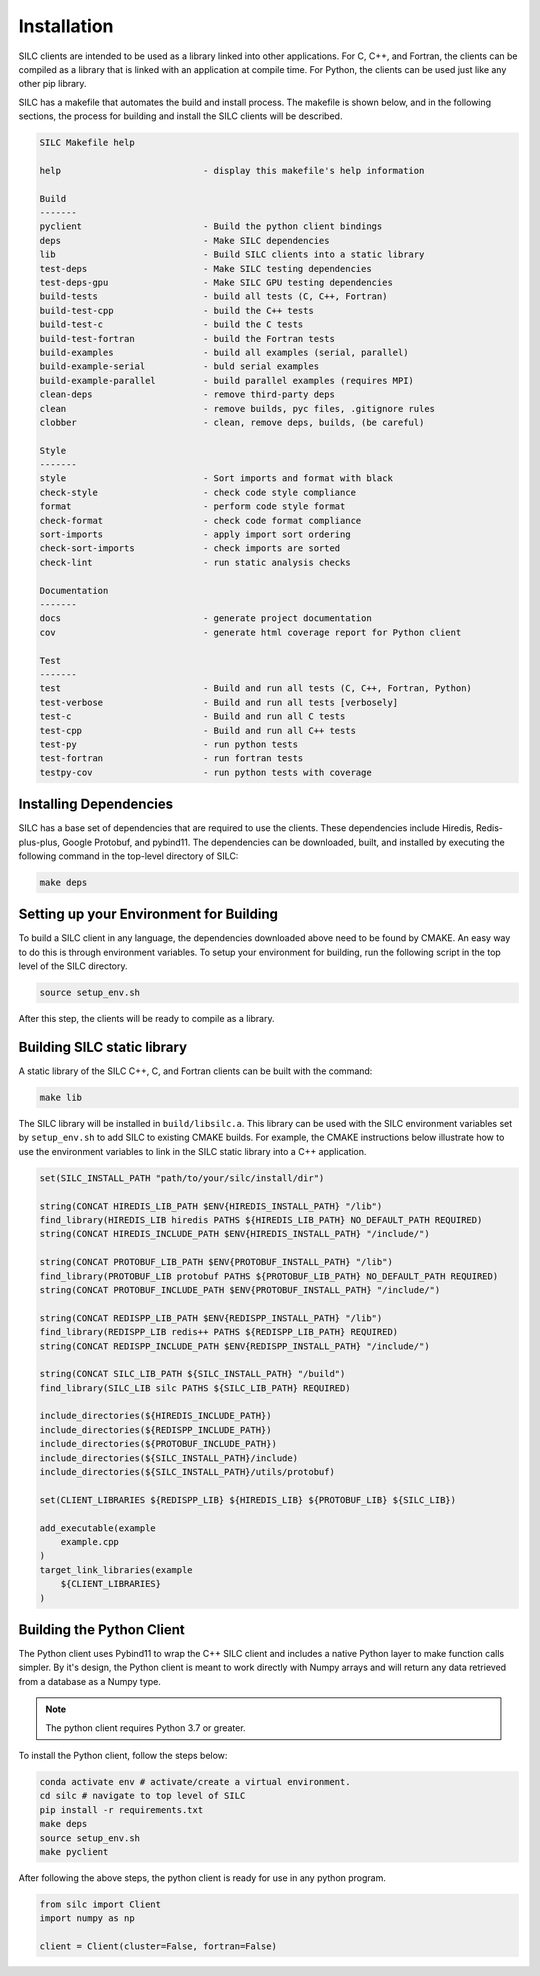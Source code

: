 ************
Installation
************

SILC clients are intended to be used as a library linked into other
applications.  For C, C++, and Fortran, the clients
can be compiled as a library that is linked with an application
at compile time. For Python, the clients can be used just like
any other pip library.

SILC has a makefile that automates the build and install process.
The makefile is shown below, and in the following sections,
the process for building and install the SILC clients will
be described.

.. code-block:: text

    SILC Makefile help

    help                           - display this makefile's help information

    Build
    -------
    pyclient                       - Build the python client bindings
    deps                           - Make SILC dependencies
    lib                            - Build SILC clients into a static library
    test-deps                      - Make SILC testing dependencies
    test-deps-gpu                  - Make SILC GPU testing dependencies
    build-tests                    - build all tests (C, C++, Fortran)
    build-test-cpp                 - build the C++ tests
    build-test-c                   - build the C tests
    build-test-fortran             - build the Fortran tests
    build-examples                 - build all examples (serial, parallel)
    build-example-serial           - buld serial examples
    build-example-parallel         - build parallel examples (requires MPI)
    clean-deps                     - remove third-party deps
    clean                          - remove builds, pyc files, .gitignore rules
    clobber                        - clean, remove deps, builds, (be careful)

    Style
    -------
    style                          - Sort imports and format with black
    check-style                    - check code style compliance
    format                         - perform code style format
    check-format                   - check code format compliance
    sort-imports                   - apply import sort ordering
    check-sort-imports             - check imports are sorted
    check-lint                     - run static analysis checks

    Documentation
    -------
    docs                           - generate project documentation
    cov                            - generate html coverage report for Python client

    Test
    -------
    test                           - Build and run all tests (C, C++, Fortran, Python)
    test-verbose                   - Build and run all tests [verbosely]
    test-c                         - Build and run all C tests
    test-cpp                       - Build and run all C++ tests
    test-py                        - run python tests
    test-fortran                   - run fortran tests
    testpy-cov                     - run python tests with coverage

Installing Dependencies
=======================

SILC has a base set of dependencies that are required to use the
clients.  These dependencies include Hiredis, Redis-plus-plus,
Google Protobuf, and pybind11.  The dependencies can be
downloaded, built, and installed by executing the following
command in the top-level directory of SILC:

.. code-block:: bash

  make deps

Setting up your Environment for Building
========================================

To build a SILC client in any language, the dependencies downloaded above
need to be found by CMAKE. An easy way to do this is through environment
variables. To setup your environment for building, run the following
script in the top level of the SILC directory.

.. code-block:: bash

  source setup_env.sh

After this step, the clients will be ready to compile as a library.

Building SILC static library
============================

A static library of the SILC C++, C, and Fortran clients can be built with
the command:

.. code-block:: bash

  make lib

The SILC library will be installed in ``build/libsilc.a``.  This library
can be used with the SILC environment variables set by ``setup_env.sh``
to add SILC to existing CMAKE builds.  For example, the CMAKE
instructions below illustrate how to use the environment variables
to link in the SILC static library into a C++ application.

.. code-block:: text

    set(SILC_INSTALL_PATH "path/to/your/silc/install/dir")

    string(CONCAT HIREDIS_LIB_PATH $ENV{HIREDIS_INSTALL_PATH} "/lib")
    find_library(HIREDIS_LIB hiredis PATHS ${HIREDIS_LIB_PATH} NO_DEFAULT_PATH REQUIRED)
    string(CONCAT HIREDIS_INCLUDE_PATH $ENV{HIREDIS_INSTALL_PATH} "/include/")

    string(CONCAT PROTOBUF_LIB_PATH $ENV{PROTOBUF_INSTALL_PATH} "/lib")
    find_library(PROTOBUF_LIB protobuf PATHS ${PROTOBUF_LIB_PATH} NO_DEFAULT_PATH REQUIRED)
    string(CONCAT PROTOBUF_INCLUDE_PATH $ENV{PROTOBUF_INSTALL_PATH} "/include/")

    string(CONCAT REDISPP_LIB_PATH $ENV{REDISPP_INSTALL_PATH} "/lib")
    find_library(REDISPP_LIB redis++ PATHS ${REDISPP_LIB_PATH} REQUIRED)
    string(CONCAT REDISPP_INCLUDE_PATH $ENV{REDISPP_INSTALL_PATH} "/include/")

    string(CONCAT SILC_LIB_PATH ${SILC_INSTALL_PATH} "/build")
    find_library(SILC_LIB silc PATHS ${SILC_LIB_PATH} REQUIRED)

    include_directories(${HIREDIS_INCLUDE_PATH})
    include_directories(${REDISPP_INCLUDE_PATH})
    include_directories(${PROTOBUF_INCLUDE_PATH})
    include_directories(${SILC_INSTALL_PATH}/include)
    include_directories(${SILC_INSTALL_PATH}/utils/protobuf)

    set(CLIENT_LIBRARIES ${REDISPP_LIB} ${HIREDIS_LIB} ${PROTOBUF_LIB} ${SILC_LIB})

    add_executable(example
        example.cpp
    )
    target_link_libraries(example
        ${CLIENT_LIBRARIES}
    )

Building the Python Client
==========================

The Python client uses Pybind11 to wrap the C++ SILC client and includes
a native Python layer to make function calls simpler. By it's design,
the Python client is meant to work directly with Numpy arrays and will
return any data retrieved from a database as a Numpy type.

.. note::

  The python client requires Python 3.7 or greater.

To install the Python client, follow the steps below:

.. code-block:: bash

  conda activate env # activate/create a virtual environment.
  cd silc # navigate to top level of SILC
  pip install -r requirements.txt
  make deps
  source setup_env.sh
  make pyclient


After following the above steps, the python client is
ready for use in any python program.

.. code-block:: python

  from silc import Client
  import numpy as np

  client = Client(cluster=False, fortran=False)
